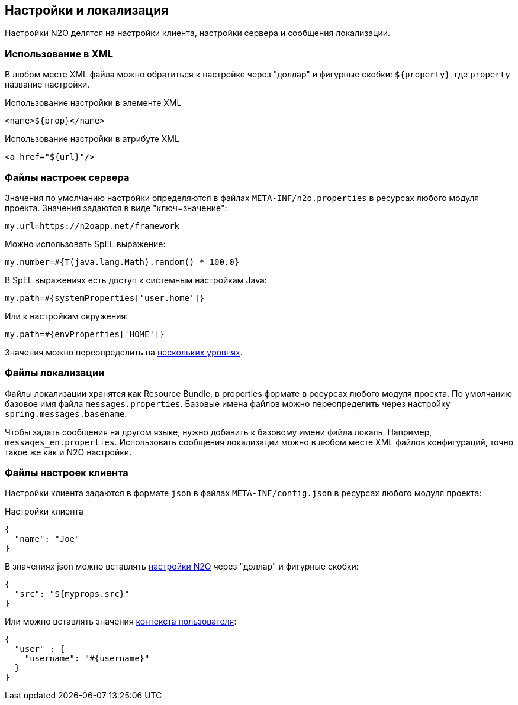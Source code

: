 == Настройки и локализация
Настройки N2O делятся на настройки клиента, настройки сервера и сообщения локализации.

=== Использование в XML
В любом месте XML файла можно обратиться к настройке через "доллар"
и фигурные скобки: `${property}`, где `property` название настройки.

.Использование настройки в элементе XML
[source,xml]
----
<name>${prop}</name>
----

.Использование настройки в атрибуте XML
[source,xml]
----
<a href="${url}"/>
----

=== Файлы настроек сервера
Значения по умолчанию настройки определяются в файлах `META-INF/n2o.properties`
в ресурсах любого модуля проекта.
Значения задаются в виде "ключ=значение":
----
my.url=https://n2oapp.net/framework
----
Можно использовать SpEL выражение:
----
my.number=#{T(java.lang.Math).random() * 100.0}
----
В SpEL выражениях есть доступ к системным настройкам Java:
----
my.path=#{systemProperties['user.home']}
----
Или к настройкам окружения:
----
my.path=#{envProperties['HOME']}
----

Значения можно переопределить на link:https://docs.spring.io/spring-boot/docs/current/reference/html/boot-features-external-config.html[нескольких уровнях].

=== Файлы локализации
Файлы локализации хранятся как Resource Bundle,
в properties формате в ресурсах любого модуля проекта.
По умолчанию базовое имя файла `messages.properties`.
Базовые имена файлов можно переопределить через настройку `spring.messages.basename`.

Чтобы задать сообщения на другом языке, нужно добавить к базовому имени файла локаль. Например, `messages_en.properties`.
Использовать сообщения локализации можно в любом месте XML файлов конфигураций, точно такое же как и N2O настройки.

=== Файлы настроек клиента
Настройки клиента задаются в формате `json` в файлах `META-INF/config.json`
в ресурсах любого модуля проекта:

.Настройки клиента
[source,json]
----
{
  "name": "Joe"
}
----
В значениях json можно вставлять link:#_Файлы_настроек_сервера[настройки N2O] через "доллар" и фигурные скобки:
[source,json]
----
{
  "src": "${myprops.src}"
}
----

Или можно вставлять значения link:#_Контекст[контекста пользователя]:
[source,json]
----
{
  "user" : {
    "username": "#{username}"
  }
}
----
